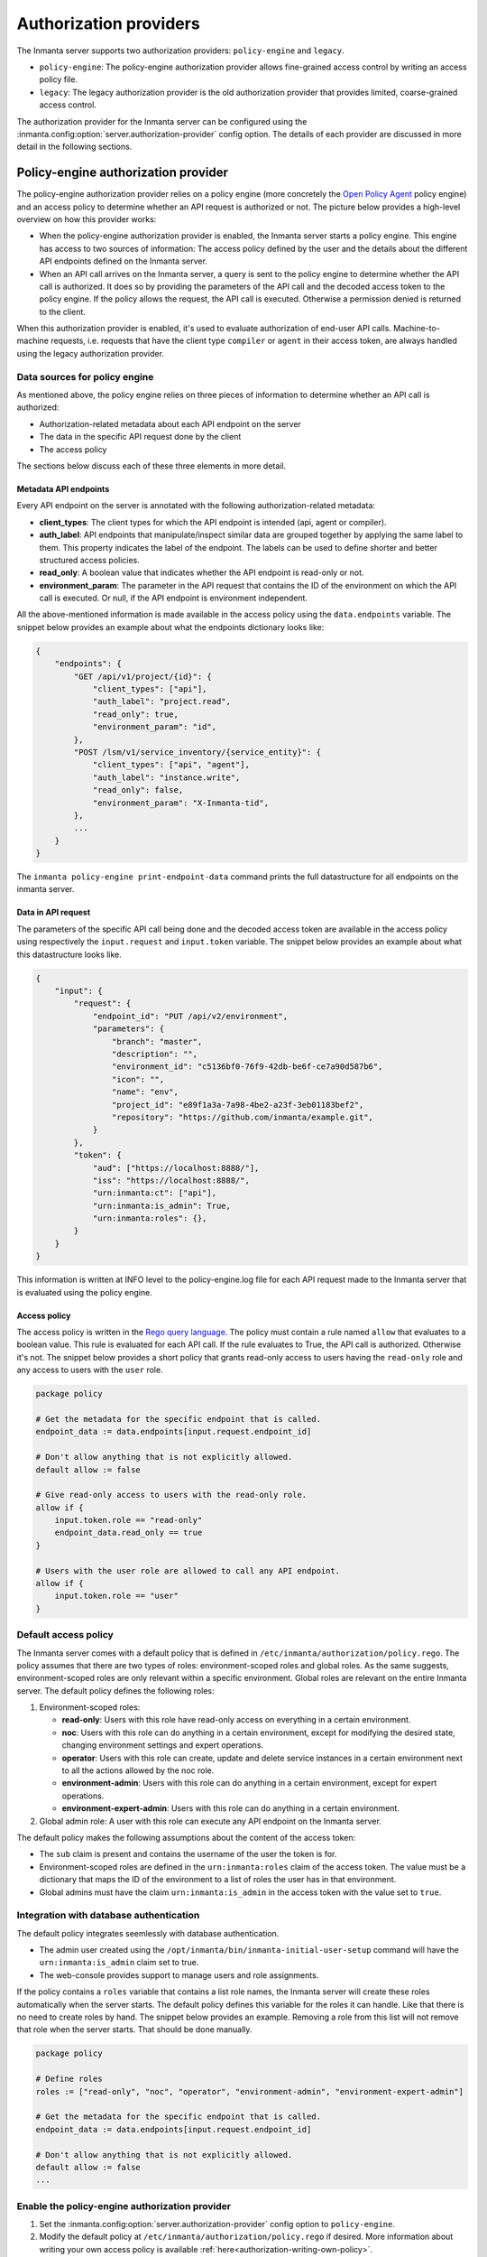 Authorization providers
=======================

The Inmanta server supports two authorization providers: ``policy-engine`` and ``legacy``.

* ``policy-engine``: The policy-engine authorization provider allows fine-grained access control by writing an access policy file.
* ``legacy``: The legacy authorization provider is the old authorization provider that provides limited, coarse-grained access control.

The authorization provider for the Inmanta server can be configured using the :inmanta.config:option:`server.authorization-provider` config option. The details of each provider are discussed in more detail in the following sections.


Policy-engine authorization provider
------------------------------------

The policy-engine authorization provider relies on a policy engine (more concretely the `Open Policy Agent <https://www.openpolicyagent.org/>`_ policy engine) and an access policy to determine whether an API request is authorized or not. The picture below provides a high-level overview on how this provider works:

.. image:: images/overview_policy_engine.svg
  :width: 90%
  :align: center

* When the policy-engine authorization provider is enabled, the Inmanta server starts a policy engine. This engine has access to two sources of information: The access policy defined by the user and the details about the different API endpoints defined on the Inmanta server.
* When an API call arrives on the Inmanta server, a query is sent to the policy engine to determine whether the API call is authorized. It does so by providing the parameters of the API call and the decoded access token to the policy engine. If the policy allows the request, the API call is executed. Otherwise a permission denied is returned to the client.

When this authorization provider is enabled, it's used to evaluate authorization of end-user API calls. Machine-to-machine requests, i.e. requests that have the client type ``compiler`` or ``agent`` in their access token, are always handled using the legacy authorization provider.


Data sources for policy engine
^^^^^^^^^^^^^^^^^^^^^^^^^^^^^^

As mentioned above, the policy engine relies on three pieces of information to determine whether an API call is authorized:

* Authorization-related metadata about each API endpoint on the server
* The data in the specific API request done by the client
* The access policy

The sections below discuss each of these three elements in more detail.


Metadata API endpoints
""""""""""""""""""""""

Every API endpoint on the server is annotated with the following authorization-related metadata:

* **client_types**: The client types for which the API endpoint is intended (api, agent or compiler).
* **auth_label**: API endpoints that manipulate/inspect similar data are grouped together by applying the same label to them. This property indicates the label of the endpoint. The labels can be used to define shorter and better structured access policies.
* **read_only**: A boolean value that indicates whether the API endpoint is read-only or not.
* **environment_param**: The parameter in the API request that contains the ID of the environment on which the API call is executed. Or null, if the API endpoint is environment independent.

All the above-mentioned information is made available in the access policy using the ``data.endpoints`` variable. The snippet below provides an example about what the endpoints dictionary looks like:

.. code-block:: rego

    {
        "endpoints": {
            "GET /api/v1/project/{id}": {
                "client_types": ["api"],
                "auth_label": "project.read",
                "read_only": true,
                "environment_param": "id",
            },
            "POST /lsm/v1/service_inventory/{service_entity}": {
                "client_types": ["api", "agent"],
                "auth_label": "instance.write",
                "read_only": false,
                "environment_param": "X-Inmanta-tid",
            },
            ...
        }
    }

The ``inmanta policy-engine print-endpoint-data`` command prints the full datastructure for all endpoints on the inmanta server.


Data in API request
"""""""""""""""""""

The parameters of the specific API call being done and the decoded access token are available in the access policy using respectively
the ``input.request`` and ``input.token`` variable. The snippet below provides an example about what this datastructure looks like.

.. code-block:: rego

   {
       "input": {
           "request": {
               "endpoint_id": "PUT /api/v2/environment",
               "parameters": {
                   "branch": "master",
                   "description": "",
                   "environment_id": "c5136bf0-76f9-42db-be6f-ce7a90d587b6",
                   "icon": "",
                   "name": "env",
                   "project_id": "e89f1a3a-7a98-4be2-a23f-3eb01183bef2",
                   "repository": "https://github.com/inmanta/example.git",
               }
           },
           "token": {
               "aud": ["https://localhost:8888/"],
               "iss": "https://localhost:8888/",
               "urn:inmanta:ct": ["api"],
               "urn:inmanta:is_admin": True,
               "urn:inmanta:roles": {},
           }
       }
   }

This information is written at INFO level to the policy-engine.log file for each API request made to the Inmanta server that is evaluated using the policy engine.


Access policy
"""""""""""""

The access policy is written in the `Rego query language <https://www.openpolicyagent.org/docs/policy-language>`_. The policy must contain a rule named ``allow`` that evaluates to a boolean value. This rule is evaluated for each API call. If the rule evaluates to True, the API call is authorized. Otherwise it's not. The snippet below provides a short policy that grants read-only access to users having the ``read-only`` role and any access to users with the ``user`` role.

.. code-block:: rego

    package policy

    # Get the metadata for the specific endpoint that is called.
    endpoint_data := data.endpoints[input.request.endpoint_id]

    # Don't allow anything that is not explicitly allowed.
    default allow := false

    # Give read-only access to users with the read-only role.
    allow if {
        input.token.role == "read-only"
        endpoint_data.read_only == true
    }

    # Users with the user role are allowed to call any API endpoint.
    allow if {
        input.token.role == "user"
    }


Default access policy
^^^^^^^^^^^^^^^^^^^^^

The Inmanta server comes with a default policy that is defined in ``/etc/inmanta/authorization/policy.rego``. The policy assumes that there are two types of roles: environment-scoped roles and global roles. As the same suggests, environment-scoped roles are only relevant within a specific environment. Global roles are relevant on the entire Inmanta server. The default policy defines the following roles:

1. Environment-scoped roles:

   * **read-only**: Users with this role have read-only access on everything in a certain environment.
   * **noc**: Users with this role can do anything in a certain environment, except for modifying the desired state, changing environment settings and expert operations.
   * **operator**: Users with this role can create, update and delete service instances in a certain environment next to all the actions allowed by the noc role.
   * **environment-admin**: Users with this role can do anything in a certain environment, except for expert operations.
   * **environment-expert-admin**: Users with this role can do anything in a certain environment.

2. Global admin role: A user with this role can execute any API endpoint on the Inmanta server.

The default policy makes the following assumptions about the content of the access token:

* The ``sub`` claim is present and contains the username of the user the token is for.
* Environment-scoped roles are defined in the ``urn:inmanta:roles`` claim of the access token. The value must be a dictionary that maps the ID of the environment to a list of roles the user has in that environment.
* Global admins must have the claim ``urn:inmanta:is_admin`` in the access token with the value set to ``true``.


Integration with database authentication
^^^^^^^^^^^^^^^^^^^^^^^^^^^^^^^^^^^^^^^^

The default policy integrates seemlessly with database authentication.

* The admin user created using the ``/opt/inmanta/bin/inmanta-initial-user-setup`` command will have the ``urn:inmanta:is_admin`` claim set to true.
* The web-console provides support to manage users and role assignments.

If the policy contains a ``roles`` variable that contains a list role names, the Inmanta server will create these roles automatically when the server starts. The default policy defines this variable for the roles it can handle. Like that there is no need to create roles by hand. The snippet below provides an example. Removing a role from this list will not remove that role when the server starts. That should be done manually.


.. code-block:: rego

    package policy

    # Define roles
    roles := ["read-only", "noc", "operator", "environment-admin", "environment-expert-admin"]

    # Get the metadata for the specific endpoint that is called.
    endpoint_data := data.endpoints[input.request.endpoint_id]

    # Don't allow anything that is not explicitly allowed.
    default allow := false
    ...


Enable the policy-engine authorization provider
^^^^^^^^^^^^^^^^^^^^^^^^^^^^^^^^^^^^^^^^^^^^^^^

1. Set the :inmanta.config:option:`server.authorization-provider` config option to ``policy-engine``.
2. Modify the default policy at ``/etc/inmanta/authorization/policy.rego`` if desired. More information about writing your own access policy is available :ref:`here<authorization-writing-own-policy>`.
3. If a 3rd party auth broker is used, it must be configured to correctly set all claims required by the access policy.
4. Restart the inmanta server to activate the configuration changes.


.. _authorization-writing-own-policy:

Writing a custom access policy
^^^^^^^^^^^^^^^^^^^^^^^^^^^^^^

This section provides some guidence on how to test/debug you own access policy.


Troubleshooting: Policy engine fails to start
"""""""""""""""""""""""""""""""""""""""""""""

When the access policy contains a syntax error, the policy engine will fail to start and as such also the Inmanta server. In that case, the ``server.log`` file will indicate the policy engine failed to start with a reference to the log file of the policy engine. The latter log file will contains more information about the specific issue. If required, the log level of the policy engine can be increased using the :inmanta.config:option:`policy_engine.log-level` config option.


.. _authorization-debugging-access-policy:

Debugging an access policy
""""""""""""""""""""""""""

If the access policy doesn't behave as expected, it can be debugged using the `Open Policy Agent extension for VS Code <https://www.openpolicyagent.org/docs/debugging#live-debugging>`_. Make sure the project contains the following three files:

* The policy file: This file needs to be in a directory (package) called *policy*.
* The data for the policy: This information can be obtained using the ``inmanta policy-engine print-endpoint-data`` command. Put the output in a file called *data.json*.
* The input for the policy: This information is logged at INFO level in the policy engine log file ``<log-dir>/policy_engine.log`` when a policy evaluation request is made by the server. If required, increase the log level of the policy engine using the :inmanta.config:option:`policy_engine.log-level` config option. For the specific API request that needs to be debugged, search for the ``received request`` log line in the policy engine log file as mentioned in the snippet below. Put the content of ``req_body`` in a file named *input.json*.

.. code-block:: rego

    [INFO] Received request.
      req_path = "/v1/data/policy/allow"
      req_body = |
          {
            "input": {
              "request": {
                "endpoint_id": "GET /api/v2/project",
                "parameters": {
                  "environment_details": false
                }
              },
              "token": {
                "iss": "https://77a5e8f227e8:8888/",
                "aud": [
                  "https://77a5e8f227e8:8888/"
                ],
                "urn:inmanta:ct": [
                  "api"
                ],
                "sub": "admin",
                "urn:inmanta:roles": {},
                "urn:inmanta:is_admin": true
              }
            }
          }
      req_params = {}
      client_addr = "@"
      req_id = 7
      req_method = "POST"


Now, open the policy file in VS Code and click on the debug button above the allow rule to start the debugger. The built-in ``print`` function can also be used to evaluate sub-expressions.


Testing an access policy
""""""""""""""""""""""""

Open Policy Agent provides support to write test cases for an access policy. To do this create a Rego project containing the access policy and data.json file as mentioned in the :ref:`previous section<authorization-debugging-access-policy>`. More information on how to write test cases and how to run them can be found `here <https://www.openpolicyagent.org/docs/policy-testing>`_.


Legacy authorization provider
-----------------------------

The legacy provider provides limited support for authorization by checking for inmanta specific claims inside the token. All inmanta claims
are prefixed with ``urn:inmanta:``. These claims are:

* ``urn:inmanta:ct`` A *required* comma delimited list of client types for which this client is authenticated. Each API call
  has one or more allowed client types. The list of valid client types (ct) are:

  * agent
  * compiler
  * api (cli, web-console, 3rd party service)
* ``urn:inmanta:env`` An *optional* claim. When this claim is present, the token is scoped to this inmanta environment. All
  tokens that the server generates for agents and compilers have this claim present to limit their access to the environment
  they belong to.

